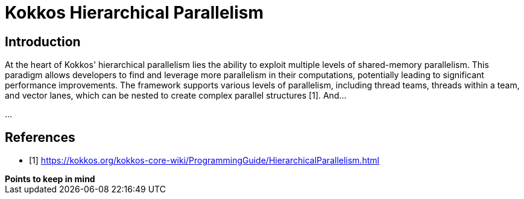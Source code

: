 = Kokkos Hierarchical Parallelism

== Introduction

At the heart of Kokkos' hierarchical parallelism lies the ability to exploit multiple levels of shared-memory parallelism. This paradigm allows developers to find and leverage more parallelism in their computations, potentially leading to significant performance improvements. The framework supports various levels of parallelism, including thread teams, threads within a team, and vector lanes, which can be nested to create complex parallel structures [1]. And...

...


== References
** [1] https://kokkos.org/kokkos-core-wiki/ProgrammingGuide/HierarchicalParallelism.html





.*Points to keep in mind*
****


****

